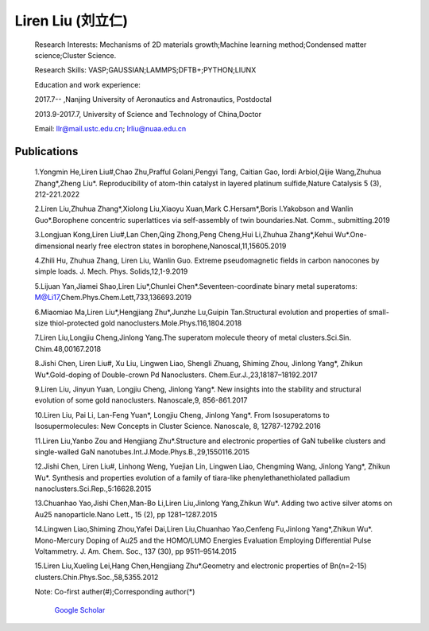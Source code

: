 **Liren Liu (刘立仁)**
----


    Research Interests: Mechanisms of 2D materials growth;Machine learning method;Condensed matter science;Cluster Science.

    Research Skills: VASP;GAUSSIAN;LAMMPS;DFTB+;PYTHON;LIUNX

    Education and work experience:

    2017.7-- ,Nanjing University of Aeronautics and Astronautics, Postdoctal

    2013.9-2017.7, University of Science and Technology of China,Doctor

    Email: llr@mail.ustc.edu.cn; lrliu@nuaa.edu.cn  

Publications
=========
 1.Yongmin He,Liren Liu#,Chao Zhu,Prafful Golani,Pengyi Tang, Caitian Gao, Iordi Arbiol,Qijie Wang,Zhuhua Zhang*,Zheng Liu*. Reproducibility of atom-thin catalyst in layered platinum sulfide,Nature Catalysis 5 (3), 212-221.2022

 2.Liren Liu,Zhuhua Zhang*,Xiolong Liu,Xiaoyu Xuan,Mark C.Hersam*,Boris I.Yakobson and Wanlin Guo*.Borophene concentric superlattices via self-assembly of twin boundaries.Nat. Comm., submitting.2019

 3.Longjuan Kong,Liren Liu#,Lan Chen,Qing Zhong,Peng Cheng,Hui Li,Zhuhua Zhang*,Kehui Wu*.One-dimensional nearly free electron states in borophene,Nanoscal,11,15605.2019

 4.Zhili Hu, Zhuhua Zhang, Liren Liu, Wanlin Guo. Extreme pseudomagnetic fields in carbon nanocones by simple loads. J. Mech. Phys. Solids,12,1-9.2019

 5.Lijuan Yan,Jiamei Shao,Liren Liu*,Chunlei Chen*.Seventeen-coordinate binary metal superatoms: M@Li17,Chem.Phys.Chem.Lett,733,136693.2019
 
 6.Miaomiao Ma,Liren Liu*,Hengjiang Zhu*,Junzhe Lu,Guipin Tan.Structural evolution and properties of small-size thiol-protected gold nanoclusters.Mole.Phys.116,1804.2018
 
 7.Liren Liu,Longjiu Cheng,Jinlong Yang.The superatom molecule theory of metal clusters.Sci.Sin. Chim.48,00167.2018
 
 8.Jishi Chen, Liren Liu#, Xu Liu, Lingwen Liao, Shengli Zhuang, Shiming Zhou, Jinlong Yang*, Zhikun Wu*.Gold-doping of Double-crown Pd Nanoclusters. Chem.Eur.J.,23,18187–18192.2017
 
 9.Liren Liu, Jinyun Yuan, Longjiu Cheng, Jinlong Yang*. New insights into the stability and structural evolution of some gold nanoclusters. Nanoscale,9, 856-861.2017
 
 10.Liren Liu, Pai Li, Lan-Feng Yuan*, Longjiu Cheng, Jinlong Yang*. From Isosuperatoms to Isosupermolecules: New Concepts in Cluster Science. Nanoscale, 8, 12787-12792.2016
 
 11.Liren Liu,Yanbo Zou and Hengjiang Zhu*.Structure and electronic properties of GaN tubelike clusters and single-walled GaN nanotubes.Int.J.Mode.Phys.B.,29,1550116.2015
 
 12.Jishi Chen, Liren Liu#, Linhong Weng, Yuejian Lin, Lingwen Liao, Chengming Wang, Jinlong Yang*, Zhikun Wu*. Synthesis and properties evolution of a family of tiara-like phenylethanethiolated palladium nanoclusters.Sci.Rep.,5:16628.2015
 
 13.Chuanhao Yao,Jishi Chen,Man-Bo Li,Liren Liu,Jinlong Yang,Zhikun Wu*. Adding two active silver atoms on Au25 nanoparticle.Nano Lett., 15 (2), pp 1281–1287.2015
 
 14.Lingwen Liao,Shiming Zhou,Yafei Dai,Liren Liu,Chuanhao Yao,Cenfeng Fu,Jinlong Yang*,Zhikun Wu*. Mono-Mercury Doping of Au25 and the HOMO/LUMO Energies Evaluation Employing Differential Pulse Voltammetry. J. Am. Chem. Soc., 137 (30), pp 9511–9514.2015
 
 15.Liren Liu,Xueling Lei,Hang Chen,Hengjiang Zhu*.Geometry and electronic properties of Bn(n=2-15) clusters.Chin.Phys.Soc.,58,5355.2012

 Note: Co-first auther(#);Corresponding author(*)
 
	`Google Scholar <https://www.researchgate.net/profile/Liren_Liu2>`_


.. figure::  _static/llr.jpg
   :align:   center
